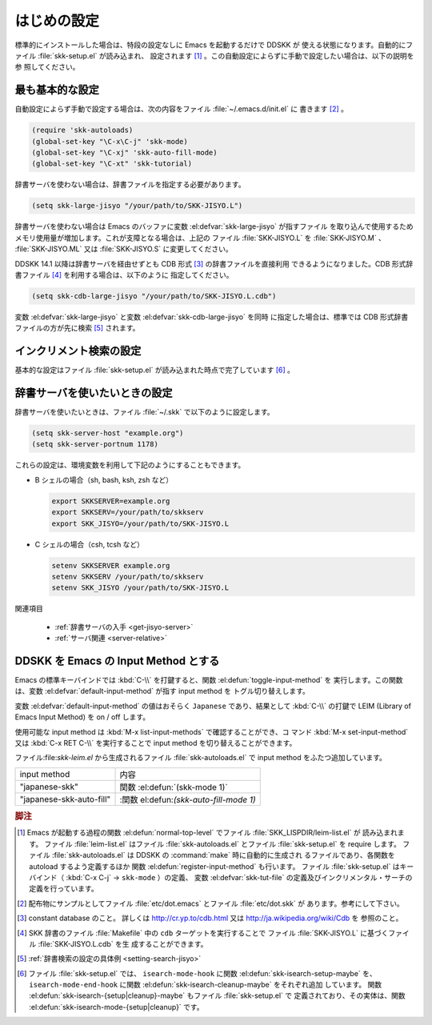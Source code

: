 ############
はじめの設定
############

.. index::
   pair: File; skk-setup.el
   pair: File; leim-list.el
   pair: File; skk-autoloads.el
   pair: Function; normal-top-level
   pair: Function; register-input-method
   pair: Key; C-x C-j

標準的にインストールした場合は、特段の設定なしに Emacs を起動するだけで DDSKK が
使える状態になります。自動的にファイル :file:`skk-setup.el` が読み込まれ、
設定されます [#]_ 。この自動設定によらずに手動で設定したい場合は、以下の説明を参
照してください。

****************
最も基本的な設定
****************

.. index::
   pair: File; init.el
   pair: Key; C-x C-j
   pair: Key; C-x j
   pair: Key; C-x t

自動設定によらず手動で設定する場合は、次の内容をファイル :file:`~/.emacs.d/init.el` に
書きます [#]_ 。

.. code:: elisp

  (require 'skk-autoloads)
  (global-set-key "\C-x\C-j" 'skk-mode)
  (global-set-key "\C-xj" 'skk-auto-fill-mode)
  (global-set-key "\C-xt" 'skk-tutorial)

辞書サーバを使わない場合は、辞書ファイルを指定する必要があります。

.. code:: elisp

  (setq skk-large-jisyo "/your/path/to/SKK-JISYO.L")

辞書サーバを使わない場合は Emacs のバッファに変数 :el:defvar:`skk-large-jisyo` が指すファイル
を取り込んで使用するためメモリ使用量が増加します。これが支障となる場合は、上記の
ファイル :file:`SKK-JISYO.L` を :file:`SKK-JISYO.M` 、 :file:`SKK-JISYO.ML` 又は
:file:`SKK-JISYO.S` に変更してください。

.. _cdb-format:

.. index::
   keyword: CDB 形式辞書ファイル

DDSKK 14.1 以降は辞書サーバを経由せずとも CDB 形式 [#]_ の辞書ファイルを直接利用
できるようになりました。CDB 形式辞書ファイル [#]_ を利用する場合は、以下のように
指定してください。

.. code:: elisp

  (setq skk-cdb-large-jisyo "/your/path/to/SKK-JISYO.L.cdb")

変数 :el:defvar:`skk-large-jisyo` と変数 :el:defvar:`skk-cdb-large-jisyo` を同時
に指定した場合は、標準では CDB 形式辞書ファイルの方が先に検索 [#]_ されます。

************************
インクリメント検索の設定
************************

基本的な設定はファイル :file:`skk-setup.el` が読み込まれた時点で完了しています [#]_ 。

.. index::
   pair: Option; skk-isearch-mode-enable

.. el:defvar:: skk-isearch-mode-enable

  この変数はファイル :file:`~/.emacs.d/init.el` か :kbd:`M-x customize-variable` で設定し
  てください。

  .. list-table::

     * - Non-nil (標準設定は t )
       - SKK が ON になっているバッファで skk-isearch を有効にします。
     * - nil
       - skk-isearch を無効にすることができます。
     * - シンボル 'always
       - SKK が ON になっていないバッファでも skk-isearch を有効にします。

.. _setting-jisyo-server:

******************************
辞書サーバを使いたいときの設定
******************************

辞書サーバを使いたいときは、ファイル :file:`~/.skk` で以下のように設定します。

.. code:: elisp

  (setq skk-server-host "example.org")
  (setq skk-server-portnum 1178)

.. el:defvar:: skk-server-host

  辞書サーバが起動しているホスト名又は IP アドレス。

.. el:defvar:: skk-server-portnum

  辞書サーバが使うポート番号。ファイル :file:`/etc/services` に ``skkserv`` のエ
  ントリが記述されていれば、この変数を指定する必要は無い。

.. el:defvar:: skk-server-prog

  辞書サーバプログラムをフルパスで指定する。

.. el:defvar:: skk-server-jisyo

  辞書サーバに渡す辞書をフルパスで指定する。辞書サーバによっては独自の方法で辞書
  ファイルを指定して emacs からの指定を無視するものもあります。詳しくは各辞書サー
  バの説明書を読んで下さい。

.. index::
   pair: 環境変数; SKKSERVER
   pair: 環境変数; SKKSERV
   pair: 環境変数; SKK_JISYO

これらの設定は、環境変数を利用して下記のようにすることもできます。

- B シェルの場合（sh, bash, ksh, zsh など）

  .. code:: sh

    export SKKSERVER=example.org
    export SKKSERV=/your/path/to/skkserv
    export SKK_JISYO=/your/path/to/SKK-JISYO.L


- C シェルの場合（csh, tcsh など）

  .. code:: csh

    setenv SKKSERVER example.org
    setenv SKKSERV /your/path/to/skkserv
    setenv SKK_JISYO /your/path/to/SKK-JISYO.L

関連項目

  - :ref:`辞書サーバの入手 <get-jisyo-server>`

  - :ref:`サーバ関連 <server-relative>`

*************************************
DDSKK を Emacs の Input Method とする
*************************************

.. index::
   pair: File; skk-leim.el
   pair: Key; C-\
   pair: Key; M-x toggle-input-method

Emacs の標準キーバインドでは :kbd:`C-\\` を打鍵すると、関数 :el:defun:`toggle-input-method` を
実行します。この関数は、変数 :el:defvar:`default-input-method` が指す input method を
トグル切り替えします。

.. index::
   keyword: default-input-method
   keyword: LEIM

変数 :el:defvar:`default-input-method` の値はおそらく ``Japanese`` であり、結果として
:kbd:`C-\\` の打鍵で LEIM (Library of Emacs Input Method) を on / off します。

.. index::
   pair: Key; M-x list-input-methods
   pair: Key; M-x set-input-method
   pair: Key; C-x RET C-\

使用可能な input method は :kbd:`M-x list-input-methods` で確認することができ、コ
マンド :kbd:`M-x set-input-method` 又は :kbd:`C-x RET C-\\` を実行することで
input method を切り替えることができます。

ファイル:file:`skk-leim.el` から生成されるファイル :file:`skk-autoloads.el` で
input method をふたつ追加しています。

.. list-table::

   * - input method
     - 内容
   * - "japanese-skk"
     - 関数 :el:defun:`(skk-mode 1)`
   * - "japanese-skk-auto-fill"
     - :関数 el:defun:`(skk-auto-fill-mode 1)`

.. el:defvar:: default-input-method

  Emacs 起動時の input method を DDSKK とするには、ファイル :file:`~/.emacs.d/init.el` に

  .. code:: elisp

    (setq default-input-method "japanese-skk")

  と記述してください。

.. rubric:: 脚注

.. [#] Emacs が起動する過程の関数 :el:defun:`normal-top-level` でファイル :file:`SKK_LISPDIR/leim-list.el` が
       読み込まれます。
       ファイル :file:`leim-list.el` はファイル :file:`skk-autoloads.el` とファイル :file:`skk-setup.el` を require します。
       ファイル :file:`skk-autoloads.el` は DDSKK の :command:`make` 時に自動的に生成され
       るファイルであり、各関数を autoload するよう定義するほか
       関数 :el:defun:`register-input-method` も行います。
       ファイル :file:`skk-setup.el` はキーバインド（ :kbd:`C-x C-j` → ``skk-mode`` ）の定義、
       変数 :el:defvar:`skk-tut-file` の定義及びインクリメンタル・サーチの定義を行っています。

.. [#] 配布物にサンプルとしてファイル :file:`etc/dot.emacs` とファイル :file:`etc/dot.skk` が
       あります。参考にして下さい。

.. [#] constant database のこと。
       詳しくは http://cr.yp.to/cdb.html 又は http://ja.wikipedia.org/wiki/Cdb を
       参照のこと。

.. [#] SKK 辞書のファイル :file:`Makefile` 中の ``cdb`` ターゲットを実行することで
       ファイル :file:`SKK-JISYO.L` に基づくファイル :file:`SKK-JISYO.L.cdb` を生
       成することができます。

.. [#] :ref:`辞書検索の設定の具体例 <setting-search-jisyo>`

.. [#] ファイル :file:`skk-setup.el` では、 ``isearch-mode-hook`` に関数 :el:defun:`skk-isearch-setup-maybe` を、
       ``isearch-mode-end-hook`` に関数 :el:defun:`skk-isearch-cleanup-maybe` をそれぞれ追加
       しています。
       関数 :el:defun:`skk-isearch-{setup|cleanup}-maybe` もファイル :file:`skk-setup.el` で
       定義されており、その実体は、関数 :el:defun:`skk-isearch-mode-{setup|cleanup}` です。
